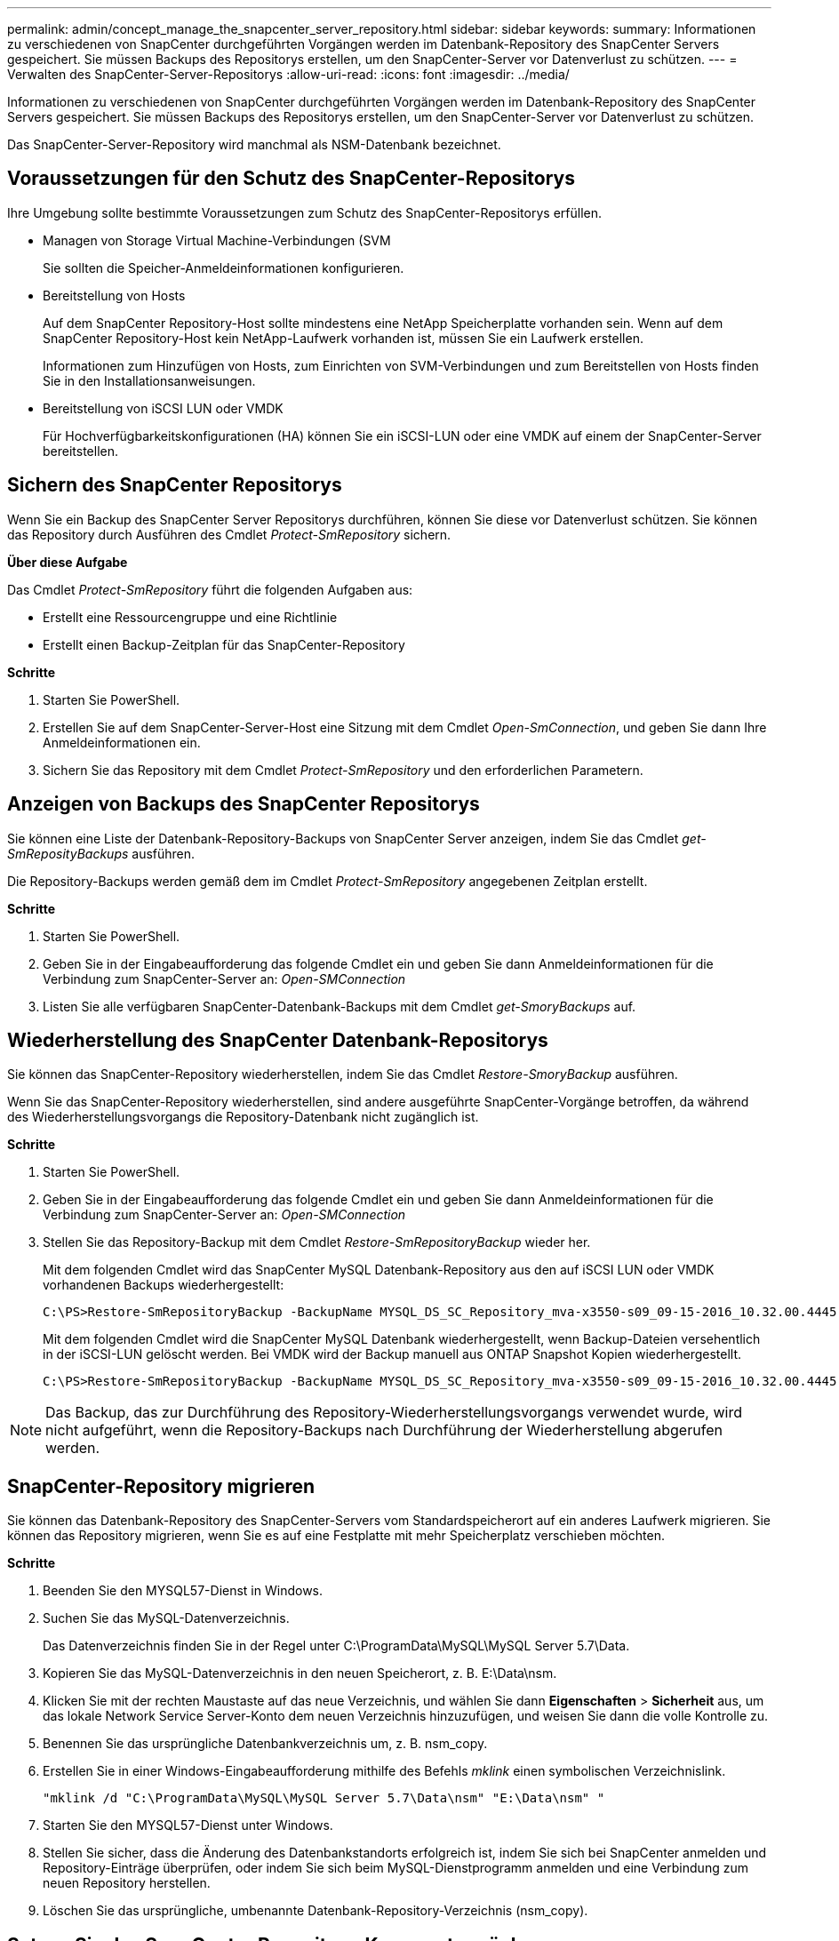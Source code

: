 ---
permalink: admin/concept_manage_the_snapcenter_server_repository.html 
sidebar: sidebar 
keywords:  
summary: Informationen zu verschiedenen von SnapCenter durchgeführten Vorgängen werden im Datenbank-Repository des SnapCenter Servers gespeichert. Sie müssen Backups des Repositorys erstellen, um den SnapCenter-Server vor Datenverlust zu schützen. 
---
= Verwalten des SnapCenter-Server-Repositorys
:allow-uri-read: 
:icons: font
:imagesdir: ../media/


[role="lead"]
Informationen zu verschiedenen von SnapCenter durchgeführten Vorgängen werden im Datenbank-Repository des SnapCenter Servers gespeichert. Sie müssen Backups des Repositorys erstellen, um den SnapCenter-Server vor Datenverlust zu schützen.

Das SnapCenter-Server-Repository wird manchmal als NSM-Datenbank bezeichnet.



== Voraussetzungen für den Schutz des SnapCenter-Repositorys

Ihre Umgebung sollte bestimmte Voraussetzungen zum Schutz des SnapCenter-Repositorys erfüllen.

* Managen von Storage Virtual Machine-Verbindungen (SVM
+
Sie sollten die Speicher-Anmeldeinformationen konfigurieren.

* Bereitstellung von Hosts
+
Auf dem SnapCenter Repository-Host sollte mindestens eine NetApp Speicherplatte vorhanden sein. Wenn auf dem SnapCenter Repository-Host kein NetApp-Laufwerk vorhanden ist, müssen Sie ein Laufwerk erstellen.

+
Informationen zum Hinzufügen von Hosts, zum Einrichten von SVM-Verbindungen und zum Bereitstellen von Hosts finden Sie in den Installationsanweisungen.

* Bereitstellung von iSCSI LUN oder VMDK
+
Für Hochverfügbarkeitskonfigurationen (HA) können Sie ein iSCSI-LUN oder eine VMDK auf einem der SnapCenter-Server bereitstellen.





== Sichern des SnapCenter Repositorys

Wenn Sie ein Backup des SnapCenter Server Repositorys durchführen, können Sie diese vor Datenverlust schützen. Sie können das Repository durch Ausführen des Cmdlet _Protect-SmRepository_ sichern.

*Über diese Aufgabe*

Das Cmdlet _Protect-SmRepository_ führt die folgenden Aufgaben aus:

* Erstellt eine Ressourcengruppe und eine Richtlinie
* Erstellt einen Backup-Zeitplan für das SnapCenter-Repository


*Schritte*

. Starten Sie PowerShell.
. Erstellen Sie auf dem SnapCenter-Server-Host eine Sitzung mit dem Cmdlet _Open-SmConnection_, und geben Sie dann Ihre Anmeldeinformationen ein.
. Sichern Sie das Repository mit dem Cmdlet _Protect-SmRepository_ und den erforderlichen Parametern.




== Anzeigen von Backups des SnapCenter Repositorys

Sie können eine Liste der Datenbank-Repository-Backups von SnapCenter Server anzeigen, indem Sie das Cmdlet _get-SmReposityBackups_ ausführen.

Die Repository-Backups werden gemäß dem im Cmdlet _Protect-SmRepository_ angegebenen Zeitplan erstellt.

*Schritte*

. Starten Sie PowerShell.
. Geben Sie in der Eingabeaufforderung das folgende Cmdlet ein und geben Sie dann Anmeldeinformationen für die Verbindung zum SnapCenter-Server an: _Open-SMConnection_
. Listen Sie alle verfügbaren SnapCenter-Datenbank-Backups mit dem Cmdlet _get-SmoryBackups_ auf.




== Wiederherstellung des SnapCenter Datenbank-Repositorys

Sie können das SnapCenter-Repository wiederherstellen, indem Sie das Cmdlet _Restore-SmoryBackup_ ausführen.

Wenn Sie das SnapCenter-Repository wiederherstellen, sind andere ausgeführte SnapCenter-Vorgänge betroffen, da während des Wiederherstellungsvorgangs die Repository-Datenbank nicht zugänglich ist.

*Schritte*

. Starten Sie PowerShell.
. Geben Sie in der Eingabeaufforderung das folgende Cmdlet ein und geben Sie dann Anmeldeinformationen für die Verbindung zum SnapCenter-Server an: _Open-SMConnection_
. Stellen Sie das Repository-Backup mit dem Cmdlet _Restore-SmRepositoryBackup_ wieder her.
+
Mit dem folgenden Cmdlet wird das SnapCenter MySQL Datenbank-Repository aus den auf iSCSI LUN oder VMDK vorhandenen Backups wiederhergestellt:

+
[listing]
----
C:\PS>Restore-SmRepositoryBackup -BackupName MYSQL_DS_SC_Repository_mva-x3550-s09_09-15-2016_10.32.00.4445
----
+
Mit dem folgenden Cmdlet wird die SnapCenter MySQL Datenbank wiederhergestellt, wenn Backup-Dateien versehentlich in der iSCSI-LUN gelöscht werden. Bei VMDK wird der Backup manuell aus ONTAP Snapshot Kopien wiederhergestellt.

+
[listing]
----
C:\PS>Restore-SmRepositoryBackup -BackupName MYSQL_DS_SC_Repository_mva-x3550-s09_09-15-2016_10.32.00.4445 -RestoreFileSystem
----



NOTE: Das Backup, das zur Durchführung des Repository-Wiederherstellungsvorgangs verwendet wurde, wird nicht aufgeführt, wenn die Repository-Backups nach Durchführung der Wiederherstellung abgerufen werden.



== SnapCenter-Repository migrieren

Sie können das Datenbank-Repository des SnapCenter-Servers vom Standardspeicherort auf ein anderes Laufwerk migrieren. Sie können das Repository migrieren, wenn Sie es auf eine Festplatte mit mehr Speicherplatz verschieben möchten.

*Schritte*

. Beenden Sie den MYSQL57-Dienst in Windows.
. Suchen Sie das MySQL-Datenverzeichnis.
+
Das Datenverzeichnis finden Sie in der Regel unter C:\ProgramData\MySQL\MySQL Server 5.7\Data.

. Kopieren Sie das MySQL-Datenverzeichnis in den neuen Speicherort, z. B. E:\Data\nsm.
. Klicken Sie mit der rechten Maustaste auf das neue Verzeichnis, und wählen Sie dann *Eigenschaften* > *Sicherheit* aus, um das lokale Network Service Server-Konto dem neuen Verzeichnis hinzuzufügen, und weisen Sie dann die volle Kontrolle zu.
. Benennen Sie das ursprüngliche Datenbankverzeichnis um, z. B. nsm_copy.
. Erstellen Sie in einer Windows-Eingabeaufforderung mithilfe des Befehls _mklink_ einen symbolischen Verzeichnislink.
+
`"mklink /d "C:\ProgramData\MySQL\MySQL Server 5.7\Data\nsm" "E:\Data\nsm" "`

. Starten Sie den MYSQL57-Dienst unter Windows.
. Stellen Sie sicher, dass die Änderung des Datenbankstandorts erfolgreich ist, indem Sie sich bei SnapCenter anmelden und Repository-Einträge überprüfen, oder indem Sie sich beim MySQL-Dienstprogramm anmelden und eine Verbindung zum neuen Repository herstellen.
. Löschen Sie das ursprüngliche, umbenannte Datenbank-Repository-Verzeichnis (nsm_copy).




== Setzen Sie das SnapCenter Repository-Kennwort zurück

Das MySQL Server Repository-Datenbankkennwort wird bei der Installation des SnapCenter Servers von SnapCenter 4.2 automatisch generiert. Dieses automatisch generierte Passwort ist dem SnapCenter-Benutzer an keinem Punkt bekannt. Wenn Sie auf die Repository-Datenbank zugreifen möchten, sollten Sie das Passwort zurücksetzen.

*Was Sie brauchen*

Sie sollten über die SnapCenter-Administratorrechte verfügen, um das Kennwort zurückzusetzen.

*Schritte*

. Starten Sie PowerShell.
. Geben Sie in der Eingabeaufforderung den folgenden Befehl ein, und geben Sie dann die Anmeldeinformationen für die Verbindung zum SnapCenter-Server an: _Open-SMConnection_
. Setzen Sie das Repository-Passwort zurück: _Set-SmRepositoryPassword_
+
Mit dem folgenden Befehl wird das Repository-Passwort zurückgesetzt:

+
[listing]
----

Set-SmRepositoryPassword at command pipeline position 1
Supply values for the following parameters:
NewPassword: ********
ConfirmPassword: ********
Successfully updated the MySQL server password.
----


*Weitere Informationen*

Die Informationen zu den Parametern, die mit dem Cmdlet und deren Beschreibungen verwendet werden können, können durch Ausführen von _get-Help Command_Name_ abgerufen werden. Alternativ können Sie auch auf die https://docs.netapp.com/us-en/snapcenter-cmdlets-47/index.html["SnapCenter Software Cmdlet Referenzhandbuch"^].
